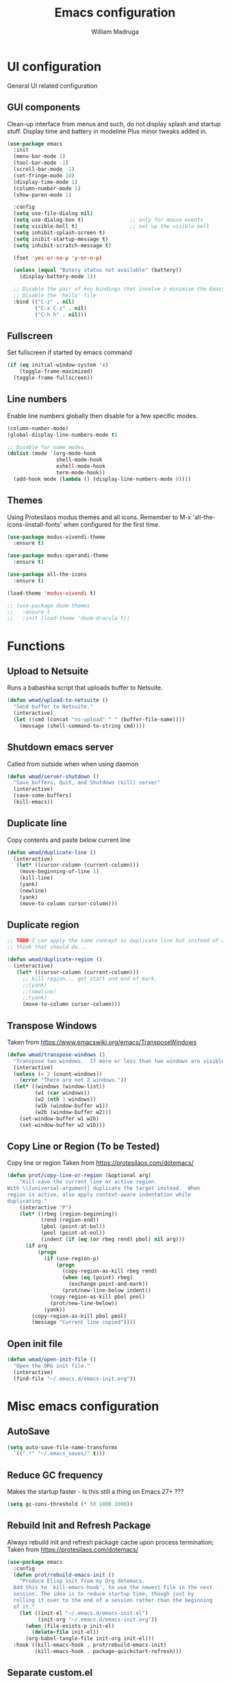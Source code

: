 #+TITLE: Emacs configuration
#+AUTHOR: William Madruga
#+PROPERTY: header-args:emacs-lisp :mkdirp yes :comments no
#+STARTUP: overview

* UI configuration
General UI related configuration

** GUI components
Clean-up interface from menus and such, do not display splash and startup stuff.
Display time and battery in modeline
Plus minor tweaks added in.
#+begin_src emacs-lisp
  (use-package emacs
    :init
    (menu-bar-mode 1)
    (tool-bar-mode -1)
    (scroll-bar-mode -1)
    (set-fringe-mode 10)
    (display-time-mode 1)
    (column-number-mode 1)
    (show-paren-mode 1)

    :config
    (setq use-file-dialog nil)
    (setq use-dialog-box t)               ;; only for mouse events
    (setq visible-bell t)                 ;; set up the visible bell
    (setq inhibit-splash-screen t)
    (setq inibit-startup-message t)
    (setq inhibit-scratch-message t)

    (fset 'yes-or-no-p 'y-or-n-p)

    (unless (equal "Batery status not available" (battery))
      (display-battery-mode 1))

    ;; Disable the pair of key bindings that involve z minimise the Emacs frame. 
    ;; Disable the 'hello' file
    :bind (("C-z" . nil)
           ("C-x C-z" . nil)
           ("C-h h" . nil)))
#+end_src


** Fullscreen
Set fullscreen if started by emacs command
#+begin_src emacs-lisp
(if (eq initial-window-system 'x)
    (toggle-frame-maximized)
  (toggle-frame-fullscreen))
#+end_src


** Line numbers
Enable line numbers globally then disable for a few specific modes.
#+begin_src emacs-lisp
  (column-number-mode)
  (global-display-line-numbers-mode t)

  ;; Disable for some modes
  (dolist (mode '(org-mode-hook
                  shell-mode-hook
                  eshell-mode-hook
                  term-mode-hook))
    (add-hook mode (lambda () (display-line-numbers-mode 0))))
#+end_src


** Themes
Using Protesilaos modus themes and all icons.
Remember to M-x 'all-the-icons-iinstall-fonts' when configured for the first time.
#+begin_src emacs-lisp
  (use-package modus-vivendi-theme
    :ensure t)

  (use-package modus-operandi-theme
    :ensure t)

  (use-package all-the-icons
    :ensure t)

  (load-theme 'modus-vivendi t)

  ;; (use-package doom-themes
  ;;   :ensure t
  ;;   :init (load-theme 'doom-dracula t))
#+end_src

* Functions
** Upload to Netsuite
   Runs a babashka script that uploads buffer to Netsuite.
 #+begin_src emacs-lisp
 (defun wmad/upload-to-netsuite ()
   "Send buffer to Netsuite."
   (interactive)
   (let ((cmd (concat "ns-upload" " " (buffer-file-name))))
     (message (shell-command-to-string cmd))))
 #+end_src

** Shutdown emacs server
   Called from outside when when using daemon
 #+begin_src emacs-lisp
 (defun wmad/server-shutdown ()
   "Save buffers, Quit, and Shutdown (kill) server"
   (interactive)
   (save-some-buffers)
   (kill-emacs))
 #+end_src

** Duplicate line
   Copy contents and paste below current line
 #+begin_src emacs-lisp
   (defun wmad/duplicate-line ()
     (interactive)
      (let* ((cursor-column (current-column)))
       (move-beginning-of-line 1)
       (kill-line)
       (yank)
       (newline)
       (yank)
       (move-to-column cursor-column)))
 #+end_src

** Duplicate region
#+begin_src emacs-lisp
  ;; TODO I can apply the same concept as duplicate line but instead of a line I should yank a marked region.
  ;; think that should do...

  (defun wmad/duplicate-region ()
    (interactive)
     (let* ((cursor-column (current-column)))
       ;; kill region... get start and end of mark.
       ;;(yank)
       ;;(newline)
       ;;(yank)
       (move-to-column cursor-column)))
#+end_src

** Transpose Windows
 Taken from https://www.emacswiki.org/emacs/TransposeWindows
 #+begin_src emacs-lisp
 (defun wmad/transpose-windows ()
   "Transpose two windows.  If more or less than two windows are visible, error."
   (interactive)
   (unless (= 2 (count-windows))
     (error "There are not 2 windows."))
   (let* ((windows (window-list))
          (w1 (car windows))
          (w2 (nth 1 windows))
          (w1b (window-buffer w1))
          (w2b (window-buffer w2)))
     (set-window-buffer w1 w2b)
     (set-window-buffer w2 w1b)))
 #+end_src

** Copy Line or Region (To be Tested)
 Copy line or region
 Taken from https://protesilaos.com/dotemacs/
 #+begin_src emacs-lisp
 (defun prot/copy-line-or-region (&optional arg)
     "Kill-save the current line or active region.
 With \\[universal-argument] duplicate the target instead.  When
 region is active, also apply context-aware indentation while
 duplicating."
     (interactive "P")
     (let* ((rbeg (region-beginning))
            (rend (region-end))
            (pbol (point-at-bol))
            (peol (point-at-eol))
            (indent (if (eq (or rbeg rend) pbol) nil arg)))
       (if arg
           (progn
             (if (use-region-p)
                 (progn
                   (copy-region-as-kill rbeg rend)
                   (when (eq (point) rbeg)
                     (exchange-point-and-mark))
                   (prot/new-line-below indent))
               (copy-region-as-kill pbol peol)
               (prot/new-line-below))
             (yank))
         (copy-region-as-kill pbol peol)
         (message "Current line copied"))))
 #+end_src

** Open init file
#+begin_src emacs-lisp
  (defun wmad/open-init-file ()
    "Open the ORG init file."
    (interactive)
    (find-file "~/.emacs.d/emacs-init.org"))
#+end_src

* Misc emacs configuration

** AutoSave
#+begin_src emacs-lisp
  (setq auto-save-file-name-transforms
    `((".*" "~/.emacs_saves/" t)))
#+end_src

** Reduce GC frequency
Makes the startup faster - Is this still a thing on Emacs 27+ ???
#+begin_src emacs-lisp
(setq gc-cons-threshold (* 50 1000 1000))
#+end_src

** Rebuild Init and Refresh Package
Always rebuild init and refresh package cache upon process termination;
Taken from https://protesilaos.com/dotemacs/
#+begin_src emacs-lisp
  (use-package emacs
    :config
    (defun prot/rebuild-emacs-init ()
      "Produce Elisp init from my Org dotemacs.
    Add this to `kill-emacs-hook', to use the newest file in the next
    session. The idea is to reduce startup time, though just by
    rolling it over to the end of a session rather than the beginning
    of it."
      (let ((init-el "~/.emacs.d/emacs-init.el")
            (init-org "~/.emacs.d/emacs-init.org"))
        (when (file-exists-p init-el)
          (delete-file init-el))
        (org-babel-tangle-file init-org init-el)))
    :hook ((kill-emacs-hook . prot/rebuild-emacs-init)
           (kill-emacs-hook . package-quickstart-refresh)))
#+end_src

** Separate custom.el
Redirects all customization insertion into separate file.
#+begin_src 
;; Emacs Custom location
(setq custom-file "~/.emacs.d/custom.el")
(load custom-file)
#+end_src

** Small tweaks
Replace selection when inserting text
#+begin_src emacs-lisp
  (delete-selection-mode 1)
  (add-to-list 'exec-path "~/bin")
  (setenv "BROWSER" "firefox")
#+end_src

** Housekeeping
Undo limit to 80MB;
Do not create backup or lock files
#+begin_src emacs-lisp
  (setq undo-limit 80000000)
  (setq auto-save-default t)
  (setq make-backup-files nil)             ; stop creating backup~ files
  (setq create-lockfiles nil)              ; stop creating .# files
#+end_src

** Startup time
How long it takes to startup emacs
#+begin_src emacs-lisp
  (add-hook
   'emacs-startup-hook
   (lambda ()
     (message "Emacs ready in %s with %d garbage collections."
              (format "%.2f seconds"
                      (float-time
                       (time-subtract after-init-time before-init-time))) gcs-done)))
#+end_src

* External  packages
** Emacs
*** No Littering
Keep directories clean.
#+begin_src emacs-lisp
  (use-package no-littering
    :ensure t
    :config
    (require 'recentf)
  
    (defvar recentf-exclude)
    (add-to-list 'recentf-exclude no-littering-var-directory)
    (add-to-list 'recentf-exclude no-littering-etc-directory)
    (setq auto-save-file-name-transforms
          `((".*" ,(no-littering-expand-var-file-name "auto-save/") t))))
#+end_src
*** Recentf
Track recently-opened files.
#+begin_src emacs-lisp
  (use-package recentf
    :config
    (setq recentf-max-saved-items 5000)
    (recentf-mode t))
#+end_src

*** General
#+begin_src emacs-lisp
(use-package general
  :ensure t
  :config
  (general-create-definer wmad/leader-keys
    :prefix "C-SPC"
    :global-prefix "C-SPC"))
#+end_src

*** Ivy, Rich, Prescient, Xref
#+begin_src emacs-lisp
  (use-package ivy
    :ensure t
    :diminish
    :bind (("C-s" . swiper)
           :map ivy-minibuffer-map
           ("TAB" . ivy-alt-done))
    :config
    (ivy-mode 1))

  (use-package ivy-rich
    :ensure t
    :init
    (ivy-rich-mode 1))

  (use-package prescient
    :ensure t)

  (use-package ivy-prescient
    :ensure t
    :init (ivy-prescient-mode))

  (use-package ivy-xref
    :ensure t
    :init
    (setq xref-show-definitions-function #'ivy-xref-show-defs)
    (setq xref-show-xrefs-function #'ivy-xref-show-xrefs))
#+end_src

*** Counsel
#+begin_src emacs-lisp
(use-package counsel
  :ensure t
  :bind (("M-x" . counsel-M-x)
         ("C-x b" . counsel-ibuffer)
         ("C-x C-f" . counsel-find-file)
         :map minibuffer-local-map
         ("C-r" . 'counsel-minibuffer-history)))
#+end_src

*** Amx
#+begin_src emacs-lisp
    (use-package amx
      :ensure t
      :config (amx-mode))
#+end_src

*** Undo-fu
#+begin_src emacs-lisp
  (use-package undo-fu
    :ensure t
    ;;    :config (global-undo-tree-mode -1)
    )
#+end_src

*** Term
#+begin_src emacs-lisp
  (use-package vterm
    :ensure t
    :commands vterm
    :config
    (setq vterm-shell "zsh")
    (setq vterm-max-scrollback 10000))
#+end_src

*** Which key
#+begin_src emacs-lisp
(use-package which-key
  :ensure t
  :init (which-key-mode)
  :diminish which-key-mode
  :config
  (setq which-key-idle-delay 0.3))
#+end_src

*** Modeline
#+begin_src emacs-lisp
(use-package doom-modeline
  :ensure t
  :init (doom-modeline-mode 1)
  :custom ((doom-modeline-height 15)))
#+end_src

*** Diminish
#+begin_src emacs-lisp
  (use-package diminish
    :ensure t
    :after use-package)
#+end_src

*** Try
#+begin_src emacs-lisp
(use-package try
  :ensure t)
#+end_src

*** Restart Emacs
#+begin_src emacs-lisp
  (use-package restart-emacs
    :ensure t )
#+end_src

*** Helpful
#+begin_src emacs-lisp
  (use-package helpful
    :ensure t)
#+end_src

*** Switch Window
#+begin_src emacs-lisp
(use-package switch-window
  :ensure t)
#+end_src

** Coding
*** Company
#+begin_src emacs-lisp
  (use-package company
    :ensure t
    :after lsp-mode
    :bind (:map company-active-map
                ("<tab>" . company-indent-or-complete-common))
    :custom
    (company-minimum-prefix-length 1)
    (company-idle-delay 0.0))

  (add-hook 'after-init-hook 'global-company-mode)

  (use-package company-box
    :ensure t
    :hook (company-mode . company-box-mode))
#+end_src

*** Projectile
#+begin_src emacs-lisp
(use-package projectile
  :ensure t
  :diminish projectile-mode
  :config (projectile-mode)
  :custom ((projectile-completion-system 'ivy))
  :bind-keymap
  ("C-c p" . projectile-command-map)
  :init
  ;; NOTE: Set this to the folder where you keep your Git repos!
  (when (or (file-directory-p "~/src") (file-directory-p "~/git"))
    (setq projectile-project-search-path '("~/src" "~/git")))
  (setq projectile-switch-project-action #'projectile-dired))

(use-package counsel-projectile
  :ensure t
  :config (counsel-projectile-mode))
#+end_src

*** Magit
#+begin_src emacs-lisp
(use-package magit
  :ensure t
  :custom
  (magit-display-buffer-function #'magit-display-buffer-same-window-except-diff-v1))
#+end_src

*** Rainbow delimiters
#+begin_src emacs-lisp
(use-package rainbow-delimiters
  :ensure t
  :diminish
  :hook (prog-mode-hook . rainbow-delimiters-mode))
#+end_src

*** Yasnippet
#+begin_src emacs-lisp
  (use-package yasnippet
    :ensure t
    :config (yas-global-mode 1))

  (use-package yasnippet-snippets
    :ensure t)
#+end_src

*** Flycheck
   #+begin_src emacs-lisp
     (use-package flycheck
       :ensure t
       :init
       (global-flycheck-mode t))
   #+end_src

*** Smart Parens
   #+begin_src emacs-lisp
     (use-package smartparens
       :ensure t)
   #+end_src

*** Origami
   #+begin_src emacs-lisp
     (use-package origami
       :ensure t)
     (global-origami-mode)
   #+end_src

*** Indent Guide
#+begin_src emacs-lisp
  (use-package indent-guide
    :ensure t
    :hook (prog-mode-hook . indent-guide-mode))
#+end_src

* Programming Languages
Couple of specific settings for programming languages
** General
*** Language Server Protocol
#+begin_src emacs-lisp
  (setq-default indent-tabs-mode nil
                fill-column 140
                tab-width 2)

  (defun wmad/lsp-mode-setup ()
    (setq lsp-headerline-breadcrumb-segments '(path-up-to-project file symbols))
    (lsp-headerline-breadcrumb-mode))

  (use-package lsp-mode
    :ensure t
    :commands (lsp lsp-deferred)
    :hook (lsp-mode . efs/lsp-mode-setup)
    :init
    (setq lsp-keymap-prefix "C-c l")  ;; Or 'C-l', 's-l'
    :config
    (lsp-enable-which-key-integration t))

  (use-package lsp-ivy
    :ensure t)

  (use-package company-lsp
    :ensure t)

  (use-package lsp-ui
    :ensure t
    :hook (lsp-mode-hook . lsp-ui-mode)
    :custom
    (lsp-ui-doc-position 'bottom))

  (add-hook 'prog-mode-hook 'flyspell-prog-mode) ;; spell Check
#+end_src
*** REST Client
#+begin_src emacs-lisp
  (use-package restclient
    :ensure t)
#+end_src
*** Code navigation and documentation lookup tools
#+begin_src emacs-lisp
  (use-package dumb-jump
    :ensure t)
  (add-hook 'xref-backend-functions #'dumb-jump-xref-activate)
#+end_src

** Javascript
eglot needs https://github.com/sourcegraph/javascript-typescript-langserver, which is deprecated. 
Need to find an alternative configuration using https://github.com/theia-ide/typescript-language-server
 
#+begin_src emacs-lisp
  (use-package js2-mode
    :ensure t
    :config (add-to-list 'auto-mode-alist '("\\.js\\'" . js2-mode)))

  (use-package js2-refactor
    :ensure t
    :config (add-hook 'js2-mode-hook #'js2-refactor-mode))

  (use-package eglot
    :ensure t)

  (setq js-indent-level 2)

  (add-hook 'js-mode-hook #'smartparens-mode)
  (add-hook 'js2-mode-hook 'lsp-deferred)
  (add-hook 'lsp-mode-hook 'lsp-enable-which-key-integration)
  (add-hook 'js-mode-hook 'eglot-ensure)
  (add-hook 'js2-mode-hook 'eglot-ensure)

  ;; Flycheck configs

  ;; disable jshint
  (setq-default flycheck-disabled-checkers
                (append flycheck-disabled-checkers
                        '(javascript-jshint)))

  ;; enable eslint
  (flycheck-add-mode 'javascript-eslint 'js2-mode)

  (setq-default flycheck-temp-prefix ".flycheck")

  ;; disable json-jsonlist checking for json files
  (setq-default flycheck-disabled-checkers
    (append flycheck-disabled-checkers
      '(json-jsonlist)))
#+end_src

** Clojure / Clojurescript
#+begin_src emacs-lisp
  (use-package cider
    :ensure t)

  (use-package clojure-mode
    :ensure t)

  (use-package clojure-snippets
    :ensure t)
#+end_src

** Emacs Lisp
   #+begin_src emacs-lisp
     (use-package suggest
       :ensure t)
     (add-hook 'emacs-lisp-mode-hook #'smartparens-mode)
   #+end_src

* Org Mode
** Helper functions
*** General org-mode setup
#+begin_src emacs-lisp
  (defun wmad/org-mode-setup ()
    (org-indent-mode)
    (visual-line-mode 1))
#+end_src

*** Font setup
#+begin_src emacs-lisp
  (defun wmad/org-font-setup ()
    (font-lock-add-keywords 'org-mode
                            '(("^ *\\([-]\\) "
                               (0 (prog1 () (compose-region (match-beginning 1) (match-end 1) "•"))))))
    (dolist (face '((org-level-1 . 1.7)
                    (org-level-2 . 1.5)
                    (org-level-3 . 1.3)
                    (org-level-4 . 1.1)
                    (org-level-5 . 1.0)
                    (org-level-6 . 1.0)
                    (org-level-7 . 1.0) 
                    (org-level-8 . 1.0)))
      (set-face-attribute (car face) nil :font "Cantarell" :weight 'regular :height (cdr face))))
#+end_src

*** Enhance org experience with visual-fill
#+begin_src emacs-lisp
  (defun wmad/org-mode-visual-fill ()
    (setq visual-fill-column-width 200
          visual-fill-column-center-text t))
#+end_src

** Org packages
*** org
#+begin_src emacs-lisp
(use-package org
  :hook (org-mode-hook . wmad/org-mode-setup)
  :config
  (setq org-ellipsis " ▾"
	org-hide-emphasis-markers t)
  (wmad/org-font-setup))
#+end_src


*** org-bullets
#+begin_src emacs-lisp
  (use-package org-bullets
    :ensure t
    :after org
    :hook (org-mode-hook . org-bullets-mode)
    :custom
    (org-bullets-bullet-list '("◉" "○" "●" "○" "●" "○" "●")))
#+end_src


*** visual-fill-column
#+begin_src emacs-lisp
(use-package visual-fill-column
  :hook (org-mode-hook . wmad/org-mode-visual-fill))
#+end_src

** Agenda
#+begin_src emacs-lisp
(setq org-log-into-drawer t)
(setq org-agenda-files "~/.emacs.d/elisp/agenda-files.el")
#+end_src

** Org-Super-Agenda
#+begin_src emacs-lisp
  (use-package org-super-agenda
    :ensure t
    :after org-agenda
    :config
    (org-super-agenda-mode)
    (setq
     org-super-agenda-groups
     '(
       (:name "Urgent"
              :category "urgent"
              :tag "urgent"
              :order 1
              :face (:background "#195e83" :foreground "#edb879"))
       (:name "Bills"
              :category "bills"
              :tag "bills"
              :order 2
              :face (:background "#1c100b" :foreground "#44bcd8"))
       (:name "Work"
              :category "work"
              :tag "work"
              :order 3
              :face (:background "#1c100b" :foreground "#44bcd8"))     
       (:name "Family"
              :category "family"
              :tag "family"
              :order 4)
       (:name "Projects"
              :category "projects"
              :tag "projects"
              :order 5)
       (:name "Others"
              :order 10
              :face (:background "#80391e" :foreground "#cce7e8"))
       )))
#+end_src
Face attributes: https://www.gnu.org/software/emacs/manual/html_node/elisp/Face-Attributes.html#Face-Attributes

** Todo/Habits
#+begin_src emacs-lisp
(require 'org-habit)
(add-to-list 'org-modules 'org-habit)
(setq org-habit-graph-column 60)

(setq org-todo-keywords
    '((sequence "TODO(t)" "NEXT(n)" "STRT(s)"  "WAIT(w)"  "|" "DONE(d!)")))

#+end_src

** Capture
#+begin_src emacs-lisp
(defvar +org-capture-journal-file "/run/media/wmadruga/3A3D-979D/2nd_brain/journal.org")

(setq org-capture-templates
      '(("j" "Journal" entry
	 (file+olp+datetree +org-capture-journal-file)
	 "* %U %?\n%i\n%a" :prepend t)))
#+end_src

* Window
Some window definitions
Taken from https://protesilaos.com/dotemacs/
#+begin_src emacs-lisp
  (use-package window
  :init
    (setq display-buffer-alist
          '(
            ;; top side window
            ;; not set

            ;; bottom side window
            ("\\*\\(Backtrace\\|Warnings\\|Compile-Log\\|*Messages.*\\|Flymake\\|Output\\|*Completions.*\\)\\*"
             (display-buffer-in-side-window)
             (window-height . 0.25)
             (side . bottom)
             (slot . 1)
             (window-parameters . ((no-other-window . t))))

            ("^\\(\\*e?shell\\|vterm\\).*"
             (display-buffer-in-side-window)
             (window-height . 0.50)
             (side . bottom)
             (slot . 1))

            ;; left side window
            ;; not set

            ;; right side window
            ("\\*Help.*"
             (display-buffer-in-side-window)
             (window-width . 0.35)       ; See the :hook
             (side . right)
             (slot . 0)
             (window-parameters . ((no-other-window . t))))))

    (setq window-combination-resize t)
    (setq even-window-sizes 'height-only)
    (setq window-sides-vertical nil)
    (setq switch-to-buffer-in-dedicated-window 'pop)

    ;; Note that the the syntax for `use-package' hooks is controlled by
    ;; the `use-package-hook-name-suffix' variable.  The "-hook" suffix is
    ;; not an error of mine.
    :hook ((help-mode-hook . visual-line-mode)
           (custom-mode-hook . visual-line-mode)))
#+end_src
* Dired
#+begin_src emacs-lisp
  (use-package dired
    :commands (dired dired-jump)
    :custom ((dired-listing-switches "-agho --group-directories-first")))

  (use-package dired-single
    :ensure t)

  (use-package all-the-icons-dired
    :ensure t
    :hook (dired-mode . all-the-icons-dired-mode))

  (use-package dired-open
    :ensure t
    :config
    (setq dired-open-extensions '(("png" . "feh")
                                  ("mkv" . "mpv")
                                  ("mp3" . "mpv")
                                  ("pdf" . "acroread")
                                  )))

  (use-package dired-hide-dotfiles
    :ensure t
    :hook (dired-mode . dired-hide-dotfiles-mode))

  (use-package dired-sidebar
    :ensure t
    :commands (dired-sidebar-toggle-sidebar)
    :config
    (setq dired-sidebar-theme 'icons)
    (setq dired-sidebar-refresh-on-projectile-switch t)
    (setq dired-sidebar-should-follow-file t)
    (setq dired-sidebar-one-instance-p t))

  ;; https://github.com/crocket/dired-single/tree/98c2102429fcac6fbfdba9198c126eb1b3dcc4e5
  (defun my-dired-init ()
    "Bunch of stuff to run for dired, either immediately or when it's
     loaded."
    ;; <add other stuff here>
    (define-key dired-mode-map [remap dired-find-file]
      'dired-single-buffer)
    (define-key dired-mode-map [remap dired-mouse-find-file-other-window]
      'dired-single-buffer-mouse)
    (define-key dired-mode-map [remap dired-up-directory]
      'dired-single-up-directory))

  ;; if dired's already loaded, then the keymap will be bound
  (if (boundp 'dired-mode-map)
      ;; we're good to go; just add our bindings
      (my-dired-init)
    ;; it's not loaded yet, so add our bindings to the load-hook
    (add-hook 'dired-load-hook 'my-dired-init))
#+end_src

* Key-bindings
** Unsetting
#+begin_src emacs-lisp
  (global-unset-key (kbd "C-SPC")) ;; region marker
#+end_src
** Emacs
#+begin_src emacs-lisp

  (global-set-key (kbd "C-z")   'undo-fu-only-undo)
  (global-set-key (kbd "C-S-z") 'undo-fu-only-redo)

  (global-set-key (kbd "C-x o") 'switch-window)

  (global-set-key (kbd "C-h f") #'helpful-callable)
  (global-set-key (kbd "C-h v") #'helpful-variable)
  (global-set-key (kbd "C-h k") #'helpful-key)
  (global-set-key (kbd "C-c C-d") #'helpful-at-point)
  (global-set-key (kbd "C-h F") #'helpful-function)
  (global-set-key (kbd "C-h C") #'helpful-command)

  (wmad/leader-keys
    "e"   'wmad/open-init-file
    "k"   'kill-buffer
    "SPC" 'counsel-projectile-find-file
    "R"   'restart-emacs
    "v"   'vterm)
#+end_src
** Dired (d)
#+begin_src emacs-lisp
  (wmad/leader-keys
    "d"     '(:ignore t :which-key "Dired")
    "dd"    'dired-hide-dotfiles-mode
    "dj"    'dired-jump
    "ds"    'dired-sidebar-show-sidebar
    "dh"    'dired-sidebar-hide-sidebar
    "dt"    'dired-sidebar-toggle-sidebar
    "d RET" 'dired-single-buffer)
#+end_src

** Org Mode (o)
#+begin_src emacs-lisp
  (wmad/leader-keys
    "o"  '(:ignore t :which-key "Org-Mode")
    "oa" 'org-agenda
    "oc" 'org-capture
    "ol" 'org-insert-link
    "oo" 'org-open-at-point)
#+end_src
** Projectile (p)
#+begin_src emacs-lisp
  (wmad/leader-keys
    "p"  '(:ignore t :which-key "Project")
    "pc" 'projectile-command-map
    "pf" 'counsel-projectile-find-file
    "pp" 'projectile-switch-project
    "pk" 'projectile-kill-buffers
    "ps" 'counsel-projectile-rg
    "pd" 'prot/window-dired-vc-root-left)
#+end_src
** Magit (G)
#+begin_src emacs-lisp
(wmad/leader-keys
  "G"  '(:ignore t :which-key "Magit")
  "Gs" 'magit-status)
#+end_src

** Toggle (t)
#+begin_src emacs-lisp
  (wmad/leader-keys
    "t"  '(:ignore t :which-key "Toggle")
    "td" 'dired-sidebar-toggle-sidebar
    "th" '(counsel-load-theme :which-key "choose theme")
    "tm" 'menu-bar-mode
    "to" 'global-origami-mode
    "tt" 'tab-bar-mode)
#+end_src

** Netsuite (n)
#+begin_src emacs-lisp
(wmad/leader-keys
  "n"  '(:ignore t :which-key "Netsuite")
  "nu" 'wmad/upload-to-netsuite)
#+end_src

** Window (w)
#+begin_src emacs-lisp
  (wmad/leader-keys
    "w"  '(:ignore t :which-key "Window")
    "wt" 'wmad/transpose-windows
    "wo" 'switch-window
    "w-" 'split-window-below
    "w=" 'split-window-right
    "w0" 'delete-window
    "w1" 'delete-other-windows
    "w5" 'delete-frame
    "w_" 'balance-windows
    "wq" 'window-toggle-side-windows)
#+end_src

** Buffer (b)
#+begin_src emacs-lisp
  (general-define-key
   "C-c <down>" 'wmad/duplicate-line)

  (wmad/leader-keys
    "b"         '(:ignore t :which-key "Buffer")
    "bb"        'ibuffer'
    "b <right>" 'next-buffer
    "b <left>"  'previous-buffer)
#+end_src

** Origami fold (z)
#+begin_src emacs-lisp
  (wmad/leader-keys
    "z"  '(:ignore t :which-key "Origami")
    "za" 'origami-toggle-node
    "zo" 'origami-open-node
    "zc" 'origami-close-node)
#+end_src

** Go to... (g)
#+begin_src emacs-lisp
  (wmad/leader-keys
    "g"  '(:ignore t :which-key "Go to...")
    "gd" 'dumb-jump-go
    "gb" 'xref-pop-marker-stack)

#+end_src
